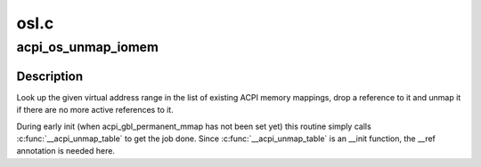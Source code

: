 .. -*- coding: utf-8; mode: rst -*-

=====
osl.c
=====


.. _`acpi_os_unmap_iomem`:

acpi_os_unmap_iomem
===================

.. c:function:: void __ref acpi_os_unmap_iomem (void __iomem *virt, acpi_size size)

    Drop a memory mapping reference.

    :param void __iomem \*virt:
        Start of the address range to drop a reference to.

    :param acpi_size size:
        Size of the address range to drop a reference to.



.. _`acpi_os_unmap_iomem.description`:

Description
-----------

Look up the given virtual address range in the list of existing ACPI memory
mappings, drop a reference to it and unmap it if there are no more active
references to it.

During early init (when acpi_gbl_permanent_mmap has not been set yet) this
routine simply calls :c:func:`__acpi_unmap_table` to get the job done.  Since
:c:func:`__acpi_unmap_table` is an __init function, the __ref annotation is needed
here.

